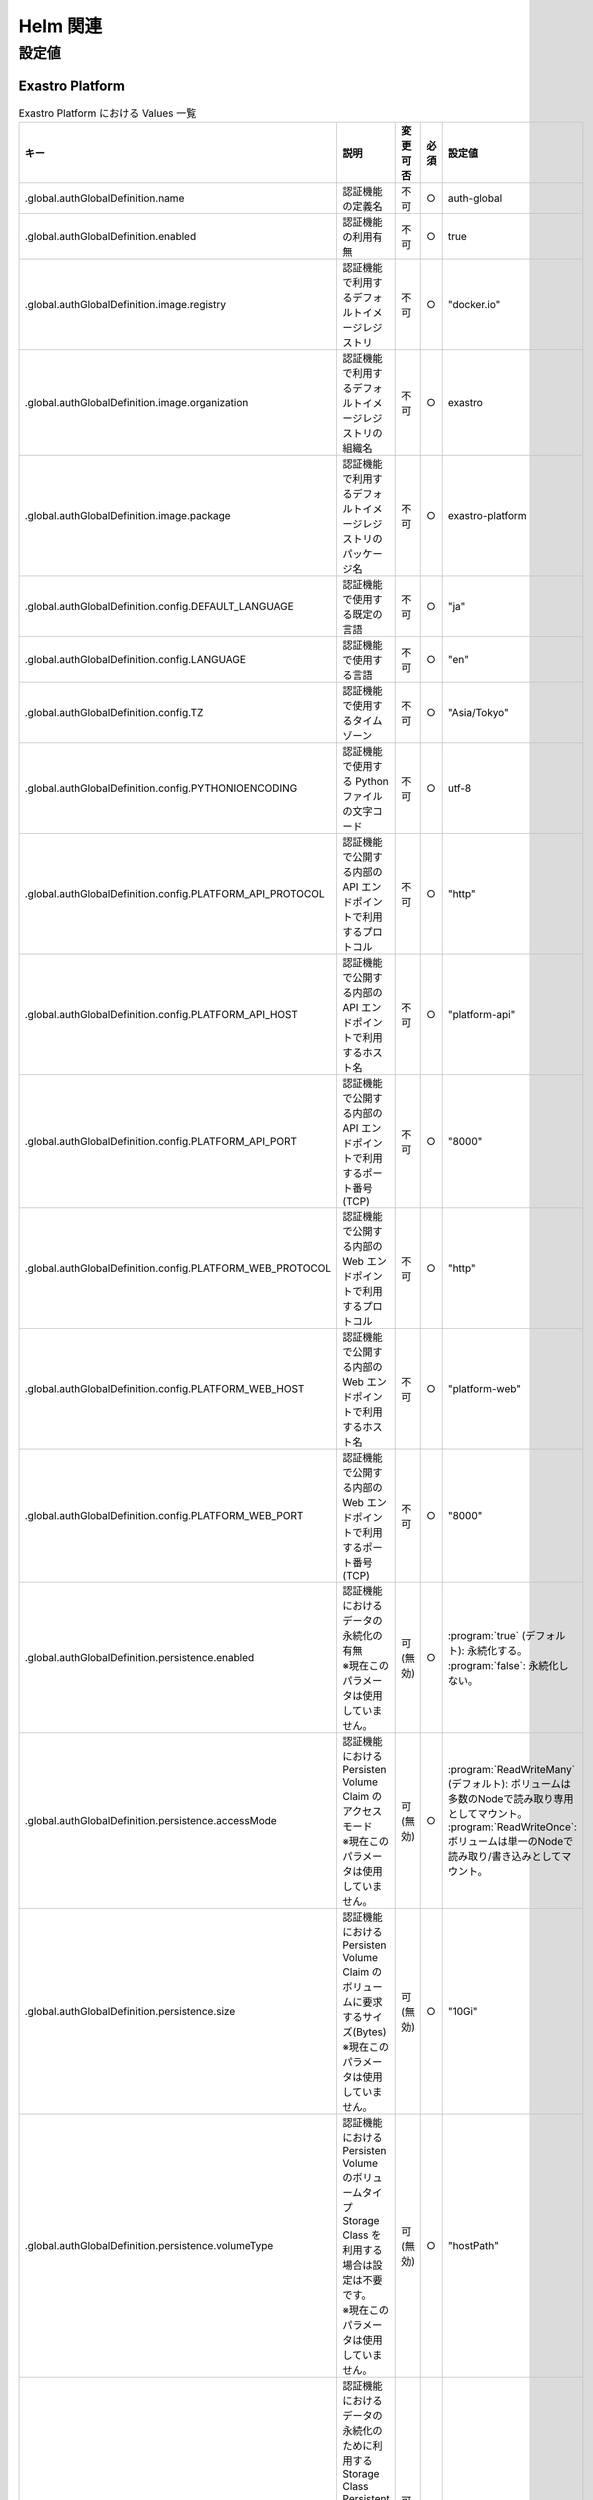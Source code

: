 =========
Helm 関連
=========

設定値
======

Exastro Platform
----------------

.. list-table:: Exastro Platform における Values 一覧
   :widths: 25 25 5 5 20
   :header-rows: 1
   :align: left

   * - キー
     - 説明
     - 変更可否
     - 必須
     - 設定値
   * - .global.authGlobalDefinition.name
     - 認証機能の定義名
     - 不可
     - ○
     - auth-global
   * - .global.authGlobalDefinition.enabled
     - 認証機能の利用有無
     - 不可
     - ○
     - true
   * - .global.authGlobalDefinition.image.registry
     - 認証機能で利用するデフォルトイメージレジストリ
     - 不可
     - ○
     - "docker.io"
   * - .global.authGlobalDefinition.image.organization
     - 認証機能で利用するデフォルトイメージレジストリの組織名
     - 不可
     - ○
     - exastro
   * - .global.authGlobalDefinition.image.package
     - 認証機能で利用するデフォルトイメージレジストリのパッケージ名
     - 不可
     - ○
     - exastro-platform
   * - .global.authGlobalDefinition.config.DEFAULT_LANGUAGE
     - 認証機能で使用する既定の言語
     - 不可
     - ○
     - "ja"
   * - .global.authGlobalDefinition.config.LANGUAGE
     - 認証機能で使用する言語
     - 不可
     - ○
     - "en"
   * - .global.authGlobalDefinition.config.TZ
     - 認証機能で使用するタイムゾーン
     - 不可
     - ○
     - "Asia/Tokyo"
   * - .global.authGlobalDefinition.config.PYTHONIOENCODING
     - 認証機能で使用する Python ファイルの文字コード
     - 不可
     - ○
     - utf-8
   * - .global.authGlobalDefinition.config.PLATFORM_API_PROTOCOL
     - 認証機能で公開する内部の API エンドポイントで利用するプロトコル
     - 不可
     - ○
     - "http"
   * - .global.authGlobalDefinition.config.PLATFORM_API_HOST
     - 認証機能で公開する内部の API エンドポイントで利用するホスト名
     - 不可
     - ○
     - "platform-api"
   * - .global.authGlobalDefinition.config.PLATFORM_API_PORT
     - 認証機能で公開する内部の API エンドポイントで利用するポート番号(TCP)
     - 不可
     - ○
     - "8000"
   * - .global.authGlobalDefinition.config.PLATFORM_WEB_PROTOCOL
     - 認証機能で公開する内部の Web エンドポイントで利用するプロトコル
     - 不可
     - ○
     - "http"
   * - .global.authGlobalDefinition.config.PLATFORM_WEB_HOST
     - 認証機能で公開する内部の Web エンドポイントで利用するホスト名
     - 不可
     - ○
     - "platform-web"
   * - .global.authGlobalDefinition.config.PLATFORM_WEB_PORT
     - 認証機能で公開する内部の Web エンドポイントで利用するポート番号(TCP)
     - 不可
     - ○
     - "8000"
   * - .global.authGlobalDefinition.persistence.enabled
     - | 認証機能におけるデータの永続化の有無
       | ※現在このパラメータは使用していません。
     - 可 (無効)
     - ○
     - | :program:`true` (デフォルト): 永続化する。
       | :program:`false`: 永続化しない。
   * - .global.authGlobalDefinition.persistence.accessMode
     - | 認証機能における Persisten Volume Claim のアクセスモード
       | ※現在このパラメータは使用していません。
     - 可 (無効)
     - ○
     - | :program:`ReadWriteMany` (デフォルト): ボリュームは多数のNodeで読み取り専用としてマウント。
       | :program:`ReadWriteOnce`: ボリュームは単一のNodeで読み取り/書き込みとしてマウント。
   * - .global.authGlobalDefinition.persistence.size
     - | 認証機能における Persisten Volume Claim のボリュームに要求するサイズ(Bytes)
       | ※現在このパラメータは使用していません。
     - 可 (無効)
     - ○
     - "10Gi"
   * - .global.authGlobalDefinition.persistence.volumeType
     - | 認証機能における Persisten Volume のボリュームタイプ
       | Storage Class を利用する場合は設定は不要です。
       | ※現在このパラメータは使用していません。
     - 可 (無効)
     - ○
     - "hostPath"
   * - .global.authGlobalDefinition.persistence.storageClass
     - | 認証機能におけるデータの永続化のために利用する Storage Class
       | Persistent Volume を利用する場合は設定は不要です。
       | ※現在このパラメータは使用していません。
     - 可 (無効)
     - ○
     - "-"
   * - .global.keycloakDefinition.name
     - Keycloak の定義名
     - 可
     - ○
     - "keycloak"
   * - .global.keycloakDefinition.enabled
     - Exastro Platform と同一のクラスタ内への Keycloak のデプロイ要否
     - 不可
     - ○
     - | :program:`true` (デフォルト): 同一クラスタ内に Keycloak をデプロイします。
       | :program:`false` : 同一クラスタ内に Keycloak をデプロイしません。(別途 Keycloak の容易が必要です。)
   * - .global.keycloakDefinition.config.API_KEYCLOAK_PROTOCOL
     - Keycloak API エンドポイントのプロトコル
     - 可
     - ○
     - "http”
   * - .global.keycloakDefinition.config.API_KEYCLOAK_HOST
     - Keycloak API エンドポイントのホスト名、もしくは、FQDN
     - 可
     - ○
     - "keycloak.exastro-platform.svc"
   * - .global.keycloakDefinition.config.API_KEYCLOAK_PORT
     - Keycloak API エンドポイントのポート番号
     - 可
     - ○
     - "8080"
   * - .global.keycloakDefinition.config.KEYCLOAK_PROTOCOL
     - Keycloak エンドポイントのプロトコル
     - 可
     - ○
     - "http"
   * - .global.keycloakDefinition.config.KEYCLOAK_HOST
     - Keycloak エンドポイントのホスト名、もしくは、FQDN
     - 不可
     - ○
     - "keycloak.exastro-platform.svc"
   * - .global.keycloakDefinition.config.KEYCLOAK_PORT
     - Keycloak API エンドポイントのポート番号
     - 不可
     - ○
     - "8080"
   * - .global.keycloakDefinition.config.KEYCLOAK_MASTER_REALM
     -
     - 不可
     - ○
     - "master"
   * - .global.keycloakDefinition.config.KEYCLOAK_DB_DATABASE
     -
     - 不可
     - ○
     - "keycloak"
   * - .global.keycloakDefinition.secret.KEYCLOAK_USER
     -
     - 不可
     - ○
     - ""
   * - .global.keycloakDefinition.secret.KEYCLOAK_PASSWORD
     -
     - 不可
     - ○
     - ""
   * - .global.keycloakDefinition.secret.KEYCLOAK_DB_USER
     -
     - 不可
     - ○
     - ""
   * - .global.keycloakDefinition.secret.KEYCLOAK_DB_PASSWORD
     -
     - 不可
     - ○
     - ""
   * - .global.itaDefinition.name
     -
     - 不可
     - ○
     - "ita"
   * - .global.itaDefinition.enabled
     -
     - 不可
     - ○
     - "true"
   * - .global.itaDefinition.config	".global.itaDefinition.config.ITA_WEB_PROTOCOL
     -
     - 不可
     - ○
     - http"
   * - .global.itaDefinition.config.ITA_WEB_HOST
     -
     - 不可
     - ○
     - "ita-web-server.exastro-it-automation.svc"
   * - .global.itaDefinition.config.ITA_WEB_PORT
     -
     - 不可
     - ○
     - "8000"
   * - .global.itaDefinition.config.ITA_API_PROTOCOL
     -
     - 不可
     - ○
     - "http"
   * - .global.itaDefinition.config.ITA_API_HOST
     -
     - 不可
     - ○
     - "ita-api-organization.exastro-it-automation.svc"
   * - .global.itaDefinition.config.ITA_API_PORT
     -
     - 不可
     - ○
     - "8080"
   * - .global.itaDefinition.config.ITA_API_ADMIN_PROTOCOL
     -
     - 不可
     - ○
     - "http"
   * - .global.itaDefinition.config.ITA_API_ADMIN_HOST
     -
     - 不可
     - ○
     - "ita-api-admin.exastro-it-automation.svc"
   * - .global.itaDefinition.config.ITA_API_ADMIN_PORT
     -
     - 不可
     - ○
     - "8080"
   * - .global.authDatabaseDefinition.name
     -
     - 不可
     - ○
     - "auth-database"
   * - .global.authDatabaseDefinition.enabled
     -
     - 不可
     - ○
     - "true"
   * - .global.authDatabaseDefinition.config.DB_VENDOR
     -
     - 不可
     - ○
     - "mariadb"
   * - .global.authDatabaseDefinition.config.DB_HOST
     -
     - 不可
     - ○
     - "mariadb.exastro-platform.svc"
   * - .global.authDatabaseDefinition.config.DB_PORT
     -
     - 不可
     - ○
     - "3306"
   * - .global.authDatabaseDefinition.config.DB_DATABASE
     -
     - 不可
     - ○
     - "platform"
   * - .global.authDatabaseDefinition.secret.DB_ADMIN_USER
     -
     - 不可
     - ○
     - ""
   * - .global.authDatabaseDefinition.secret.DB_ADMIN_PASSWORD
     -
     - 不可
     - ○
     - ""
   * - .global.authDatabaseDefinition.secret.DB_USER
     -
     - 不可
     - ○
     - ""
   * - .global.authDatabaseDefinition.secret.DB_PASSWORD
     -
     - 不可
     - ○
     - ""
   * - .global.databaseDefinition.name
     -
     - 不可
     - ○
     - "mariadb"
   * - .global.databaseDefinition.enabled
     -
     - 不可
     - ○
     - "true"
   * - .global.databaseDefinition.secret.MARIADB_ROOT_PASSWORD
     -
     - 不可
     - ○
     - ""
   * - .global.databaseDefinition.persistence.enabled
     -
     - 不可
     - ○
     - "true"
   * - .global.databaseDefinition.persistence.reinstall
     -
     - 不可
     - ○
     - "false"
   * - .global.databaseDefinition.persistence.accessMode
     -
     - 不可
     - ○
     - "ReadWriteOnce"
   * - .global.databaseDefinition.persistence.size
     -
     - 不可
     - ○
     - "20Gi"
   * - .global.databaseDefinition.persistence.volumeType
     -
     - 不可
     - ○
     - "hostPath"
   * - .global.databaseDefinition.persistence.storageClass
     -
     - 不可
     - ○
     - "-"
   * - .platform-api.image.repository
     -
     - 不可
     - ○
     - "exastro/exastro-platform-api"
   * - .platform-api.image.tag
     -
     - 不可
     - ○
     - "1.0.6"
   * - .platform-auth.ingress.enabled
     -
     - 不可
     - ○
     - "true"
   * - .platform-auth.ingress.hosts[0].host
     -
     - 不可
     - ○
     - "exastro-suite.example.local"
   * - .platform-auth.ingress.hosts[0].paths[0].path
     -
     - 不可
     - ○
     - "/"
   * - .platform-auth.ingress.hosts[0].paths[0].pathType
     -
     - 不可
     - ○
     - "Prefix"
   * - .platform-auth.ingress.hosts[0].paths[0].backend
     -
     - 不可
     - ○
     - "http"
   * - .platform-auth.ingress.hosts[1].host
     -
     - 不可
     - ○
     - "exastro-suite-mng.example.local"
   * - .platform-auth.ingress.hosts[1].paths[0].path
     -
     - 不可
     - ○
     - "/"
   * - .platform-auth.ingress.hosts[1].paths[0].pathType
     -
     - 不可
     - ○
     - "Prefix"
   * - .platform-auth.ingress.hosts[1].paths[0].backend
     -
     - 不可
     - ○
     - "httpMng"
   * - .platform-auth.service.type
     -
     - 不可
     - ○
     - "ClusterIP"
   * - .platform-auth.image.repository
     -
     - 不可
     - ○
     - "exastro/exastro-platform-auth"
   * - .platform-auth.image.tag
     -
     - 不可
     - ○
     - "1.0.6"
   * - .platform-setup.keycloak.image.repository
     -
     - 不可
     - ○
     - "exastro/exastro-platform-job"
   * - .platform-setup.keycloak.image.tag
     -
     - 不可
     - ○
     - "1.0.6"
   * - .platform-web.image.repository
     -
     - 不可
     - ○
     - "exastro/exastro-platform-web"
   * - .platform-web.image.tag
     -
     - 不可
     - ○
     - "1.0.6"
   * - .mariadb.image.repository
     -
     - 不可
     - ○
     - "mariadb"
   * - .mariadb.image.tag
     -
     - 不可
     - ○
     - "10.9"
   * - .mariadb.image.pullPolicy
     -
     - 不可
     - ○
     - "IfNotPresent"
   * - .mariadb.resources.requests.memory
     -
     - 不可
     - ○
     - "256Mi"
   * - .mariadb.resources.requests.cpu
     -
     - 不可
     - ○
     - "1m"
   * - .mariadb.resources.limits.memory
     -
     - 不可
     - ○
     - "2Gi"
   * - .mariadb.resources.limits.cpu
     -
     - 不可
     - ○
     - "4"
   * - .keycloak.image.repository
     -
     - 不可
     - ○
     - "exastro/keycloak"
   * - .keycloak.image.tag
     -
     - 不可
     - ○
     - "1.0.6"
   * - .keycloak.image.pullPolicy
     -
     - 不可
     - ○
     - "IfNotPresent"
   * - .keycloak.resources.requests.memory
     -
     - 不可
     - ○
     - "256Mi"
   * - .keycloak.resources.requests.cpu
     -
     - 不可
     - ○
     - "1m"
   * - .keycloak.resources.limits.memory
     -
     - 不可
     - ○
     - "2Gi"
   * - .keycloak.resources.limits.cpu
     -
     - 不可
     - ○
     - "4"

Exastro IT Automation
---------------------

.. list-table:: Exastro IT Automation における Values 一覧
   :widths: 25 25 5 5 20
   :header-rows: 1
   :align: left

   * - .global.itaGlobalDefinition.name
     - 
     - 不可
     - ○
     - ita-global 
   * - .global.itaGlobalDefinition.enabled
     - 
     - 不可
     - ○
     - true 
   * - .global.itaGlobalDefinition.image.registry
     - 
     - 不可
     - ○
     - docker.io 
   * - .global.itaGlobalDefinition.image.organization
     - 
     - 不可
     - ○
     - exastro 
   * - .global.itaGlobalDefinition.image.package
     - 
     - 不可
     - ○
     - exastro-it-automation 
   * - .global.itaGlobalDefinition.config.DEFAULT_LANGUAGE
     - 
     - 不可
     - ○
     - ja 
   * - .global.itaGlobalDefinition.config.LANGUAGE
     - 
     - 不可
     - ○
     - en 
   * - .global.itaGlobalDefinition.config.CONTAINER_BASE
     - 
     - 不可
     - ○
     - kubernetes 
   * - .global.itaGlobalDefinition.config.TZ
     - 
     - 不可
     - ○
     - Asia/Tokyo 
   * - .global.itaGlobalDefinition.config.STORAGEPATH
     - 
     - 不可
     - ○
     - /storage/ 
   * - .global.itaGlobalDefinition.persistence.enabled
     - 
     - 不可
     - ○
     - true 
   * - .global.itaGlobalDefinition.persistence.accessMode
     - 
     - 不可
     - ○
     - ReadWriteMany 
   * - .global.itaGlobalDefinition.persistence.size
     - 
     - 不可
     - ○
     - 10Gi 
   * - .global.itaGlobalDefinition.persistence.volumeType
     - 
     - 不可
     - ○
     - hostPath 
   * - .global.itaGlobalDefinition.persistence.storageClass
     - 
     - 不可
     - ○
     - - 
   * - .global.gitlabDefinition.name
     - 
     - 不可
     - ○
     - gitlab 
   * - .global.gitlabDefinition.enabled
     - 
     - 不可
     - ○
     - true 
   * - .global.gitlabDefinition.config.GITLAB_PROTOCOL
     - 
     - 不可
     - ○
     - http 
   * - .global.gitlabDefinition.config.GITLAB_HOST
     - 
     - 不可
     - ○
     - gitlab.exastro-platform.svc 
   * - .global.gitlabDefinition.config.GITLAB_PORT
     - 
     - 不可
     - ○
     - 80 
   * - .global.gitlabDefinition.secret.GITLAB_ROOT_TOKEN
     - 
     - 不可
     - ○
     -  
   * - .global.itaDatabaseDefinition.name
     - 
     - 不可
     - ○
     - ita-database 
   * - .global.itaDatabaseDefinition.enabled
     - 
     - 不可
     - ○
     - true 
   * - .global.itaDatabaseDefinition.config.DB_VENDOR
     - 
     - 不可
     - ○
     - mariadb 
   * - .global.itaDatabaseDefinition.config.DB_HOST
     - 
     - 不可
     - ○
     - mariadb.exastro-platform.svc 
   * - .global.itaDatabaseDefinition.config.DB_PORT
     - 
     - 不可
     - ○
     - 3306 
   * - .global.itaDatabaseDefinition.config.DB_DATABASE
     - 
     - 不可
     - ○
     - ITA_DB 
   * - .global.itaDatabaseDefinition.secret.DB_ADMIN_USER
     - 
     - 不可
     - ○
     -  
   * - .global.itaDatabaseDefinition.secret.DB_ADMIN_PASSWORD
     - 
     - 不可
     - ○
     -  
   * - .global.itaDatabaseDefinition.secret.DB_USER
     - 
     - 不可
     - ○
     -  
   * - .global.itaDatabaseDefinition.secret.DB_PASSWORD
     - 
     - 不可
     - ○
     -  
   * - .ita-api-admin.replicaCount
     - 
     - 不可
     - ○
     - 1 
   * - .ita-api-admin.image.repository
     - 
     - 不可
     - ○
     - exastro/exastro-it-automation-api-admin 
   * - .ita-api-admin.image.tag
     - 
     - 不可
     - ○
     - 2.0.1 
   * - .ita-api-admin.image.pullPolicy
     - 
     - 不可
     - ○
     - IfNotPresent 
   * - .ita-api-organization.replicaCount
     - 
     - 不可
     - ○
     - 1 
   * - .ita-api-organization.image.repository
     - 
     - 不可
     - ○
     - exastro/exastro-it-automation-api-organization 
   * - .ita-api-organization.image.tag
     - 
     - 不可
     - ○
     - 2.0.1 
   * - .ita-api-organization.image.pullPolicy
     - 
     - 不可
     - ○
     - IfNotPresent 
   * - .ita-by-ansible-execute.replicaCount
     - 
     - 不可
     - ○
     - 1 
   * - .ita-by-ansible-execute.image.repository
     - 
     - 不可
     - ○
     - exastro/exastro-it-automation-by-ansible-execute 
   * - .ita-by-ansible-execute.image.tag
     - 
     - 不可
     - ○
     - 2.0.1 
   * - .ita-by-ansible-execute.image.pullPolicy
     - 
     - 不可
     - ○
     - IfNotPresent 
   * - .ita-by-ansible-execute.extraEnv.EXECUTE_INTERVAL
     - 
     - 不可
     - ○
     - 10 
   * - .ita-by-ansible-execute.extraEnv.ANSIBLE_AGENT_IMAGE
     - 
     - 不可
     - ○
     - exastro/exastro-it-automation-by-ansible-agent 
   * - .ita-by-ansible-execute.extraEnv.ANSIBLE_AGENT_IMAGE_TAG
     - 
     - 不可
     - ○
     - 2.0.0 
   * - .ita-by-ansible-execute.serviceAccount.create
     - 
     - 不可
     - ○
     - false 
   * - .ita-by-ansible-execute.serviceAccount.name
     - 
     - 不可
     - ○
     - ita-by-ansible-execute-sa 
   * - .ita-by-ansible-legacy-role-vars-listup.replicaCount
     - 
     - 不可
     - ○
     - 1 
   * - .ita-by-ansible-legacy-role-vars-listup.extraEnv.EXECUTE_INTERVAL
     - 
     - 不可
     - ○
     - 10 
   * - .ita-by-ansible-legacy-role-vars-listup.image.repository
     - 
     - 不可
     - ○
     - exastro/exastro-it-automation-by-ansible-legacy-role-vars-listup 
   * - .ita-by-ansible-legacy-role-vars-listup.image.tag
     - 
     - 不可
     - ○
     - 2.0.1 
   * - .ita-by-ansible-legacy-role-vars-listup.image.pullPolicy
     - 
     - 不可
     - ○
     - IfNotPresent 
   * - .ita-by-ansible-towermaster-sync.replicaCount
     - 
     - 不可
     - ○
     - 1 
   * - .ita-by-ansible-towermaster-sync.extraEnv.EXECUTE_INTERVAL
     - 
     - 不可
     - ○
     - 10 
   * - .ita-by-ansible-towermaster-sync.image.repository
     - 
     - 不可
     - ○
     - exastro/exastro-it-automation-by-ansible-towermaster-sync 
   * - .ita-by-ansible-towermaster-sync.image.tag
     - 
     - 不可
     - ○
     - 2.0.1 
   * - .ita-by-ansible-towermaster-sync.image.pullPolicy
     - 
     - 不可
     - ○
     - IfNotPresent 
   * - .ita-by-conductor-synchronize.replicaCount
     - 
     - 不可
     - ○
     - 1 
   * - .ita-by-conductor-synchronize.extraEnv.EXECUTE_INTERVAL
     - 
     - 不可
     - ○
     - 10 
   * - .ita-by-conductor-synchronize.image.repository
     - 
     - 不可
     - ○
     - exastro/exastro-it-automation-by-conductor-synchronize 
   * - .ita-by-conductor-synchronize.image.tag
     - 
     - 不可
     - ○
     - 2.0.1 
   * - .ita-by-conductor-synchronize.image.pullPolicy
     - 
     - 不可
     - ○
     - IfNotPresent 
   * - .ita-by-menu-create.replicaCount
     - 
     - 不可
     - ○
     - 1 
   * - .ita-by-menu-create.extraEnv.EXECUTE_INTERVAL
     - 
     - 不可
     - ○
     - 10 
   * - .ita-by-menu-create.image.repository
     - 
     - 不可
     - ○
     - exastro/exastro-it-automation-by-menu-create 
   * - .ita-by-menu-create.image.tag
     - 
     - 不可
     - ○
     - 2.0.1 
   * - .ita-by-menu-create.image.pullPolicy
     - 
     - 不可
     - ○
     - IfNotPresent 
   * - .ita-database-setup-job.image.repository
     - 
     - 不可
     - ○
     -  
   * - .ita-database-setup-job.image.tag
     - 
     - 不可
     - ○
     -  
   * - .ita-database-setup-job.image.pullPolicy
     - 
     - 不可
     - ○
     - IfNotPresent 
   * - .ita-web-server.replicaCount
     - 
     - 不可
     - ○
     - 1 
   * - .ita-web-server.image.repository
     - 
     - 不可
     - ○
     - exastro/exastro-it-automation-web-server 
   * - .ita-web-server.image.tag
     - 
     - 不可
     - ○
     - 2.0.1 
   * - .ita-web-server.image.pullPolicy
     - 
     - 不可
     - ○
     - IfNotPresent 
